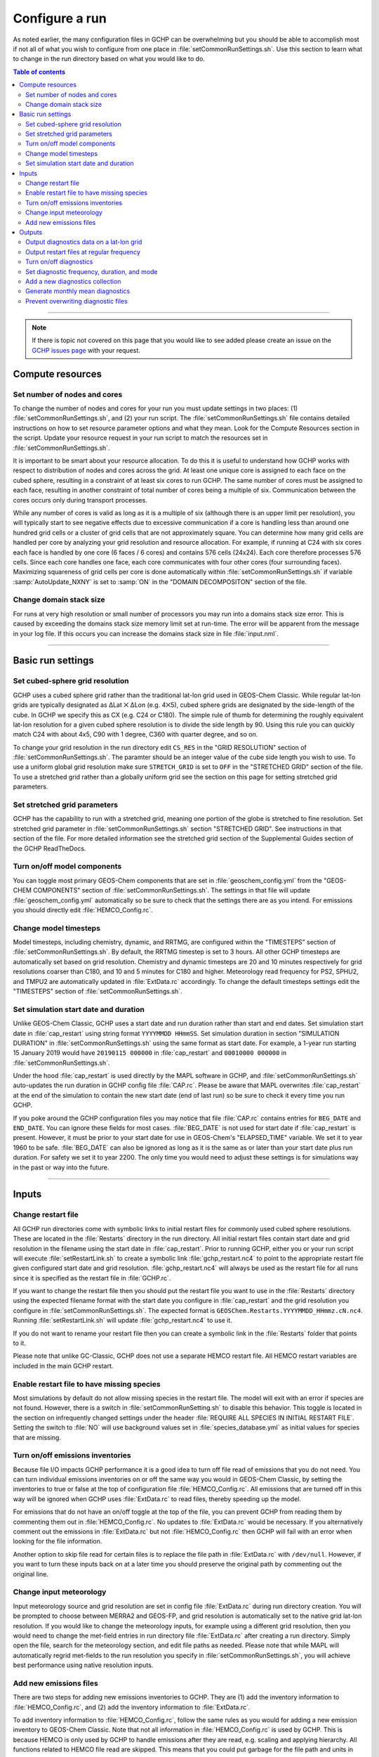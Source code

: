 Configure a run
===============

As noted earlier, the many configuration files in GCHP can be overwhelming but you should be able to accomplish most if not all of what you wish to configure from one place in :file:`setCommonRunSettings.sh`. Use this section to learn what to change in the run directory based on what you would like to do.

.. contents:: Table of contents
    :depth: 4

---------------------------------------------------------------------------------------------------

.. note::

   If there is topic not covered on this page that you would like to see added please create an issue on the `GCHP issues page <https://github.com/geoschem/GCHP/issues>`_ with your request.

Compute resources
-----------------

Set number of nodes and cores
^^^^^^^^^^^^^^^^^^^^^^^^^^^^^

To change the number of nodes and cores for your run you must update settings in two places: (1) :file:`setCommonRunSettings.sh`, and (2) your run script. 
The :file:`setCommonRunSettings.sh` file contains detailed instructions on how to set resource parameter options and what they mean. 
Look for the Compute Resources section in the script. 
Update your resource request in your run script to match the resources set in :file:`setCommonRunSettings.sh`.

It is important to be smart about your resource allocation. 
To do this it is useful to understand how GCHP works with respect to distribution of nodes and cores across the grid. 
At least one unique core is assigned to each face on the cubed sphere, resulting in a constraint of at least six cores to run GCHP. 
The same number of cores must be assigned to each face, resulting in another constraint of total number of cores being a multiple of six. 
Communication between the cores occurs only during transport processes.

While any number of cores is valid as long as it is a multiple of six (although there is an upper limit per resolution), you will typically start to see negative effects due to excessive communication if a core is handling less than around one hundred grid cells or a cluster of grid cells that are not approximately square. 
You can determine how many grid cells are handled per core by analyzing your grid resolution and resource allocation. 
For example, if running at C24 with six cores each face is handled by one core (6 faces / 6 cores) and contains 576 cells (24x24). 
Each core therefore processes 576 cells. Since each core handles one face, each core communicates with four other cores (four surrounding faces). Maximizing squareness of grid cells per core is done automatically within :file:`setCommonRunSettings.sh` if variable :samp:`AutoUpdate_NXNY` is set to :samp:`ON` in the "DOMAIN DECOMPOSITON" section of the file.

Change domain stack size
^^^^^^^^^^^^^^^^^^^^^^^^

For runs at very high resolution or small number of processors you may run into a domains stack size error. 
This is caused by exceeding the domains stack size memory limit set at run-time.  The error will be apparent from the message in your log file. 
If this occurs you can increase the domains stack size in file :file:`input.nml`.

---------------------------------------------------------------------------------------------------

Basic run settings
------------------

Set cubed-sphere grid resolution
^^^^^^^^^^^^^^^^^^^^^^^^^^^^^^^^
GCHP uses a cubed sphere grid rather than the traditional lat-lon grid used in GEOS-Chem Classic. 
While regular lat-lon grids are typically designated as ΔLat ⨉ ΔLon (e.g. 4⨉5), cubed sphere grids are designated by the side-length of the cube. 
In GCHP we specify this as CX (e.g. C24 or C180). 
The simple rule of thumb for determining the roughly equivalent lat-lon resolution for a given cubed sphere resolution is to divide the side length by 90. 
Using this rule you can quickly match C24 with about 4x5, C90 with 1 degree, C360 with quarter degree, and so on.

To change your grid resolution in the run directory edit :literal:`CS_RES` in the "GRID RESOLUTION" section of :file:`setCommonRunSettings.sh`. The paramter should be an integer value of the cube side length you wish to use. 
To use a uniform global grid resolution make sure :literal:`STRETCH_GRID` is set to :literal:`OFF` in the "STRETCHED GRID" section of the file. To use a stretched grid rather than a globally uniform grid see the section on this page for setting stretched grid parameters.

Set stretched grid parameters
^^^^^^^^^^^^^^^^^^^^^^^^^^^^^

GCHP has the capability to run with a stretched grid, meaning one portion of the globe is stretched to fine resolution. 
Set stretched grid parameter in :file:`setCommonRunSettings.sh` section "STRETCHED GRID". 
See instructions in that section of the file. For more detailed information see the stretched grid section of the Supplemental Guides section of the GCHP ReadTheDocs.

Turn on/off model components
^^^^^^^^^^^^^^^^^^^^^^^^^^^^

You can toggle most primary GEOS-Chem components that are set in :file:`geoschem_config.yml` from the "GEOS-CHEM COMPONENTS" section of :file:`setCommonRunSettings.sh`. The settings in that file will update :file:`geoschem_config.yml` automatically so be sure to check that the settings there are as you intend. For emissions you should directly edit :file:`HEMCO_Config.rc`.

Change model timesteps
^^^^^^^^^^^^^^^^^^^^^^

Model timesteps, including chemistry, dynamic, and RRTMG, are configured within the "TIMESTEPS" section of :file:`setCommonRunSettings.sh`. 
By default, the RRTMG timestep is set to 3 hours. All other GCHP timesteps are automatically set based on grid resolution. Chemistry and dynamic timesteps are 20 and 10 minutes respectively for grid resolutions coarser than C180, and 10 and 5 minutes for C180 and higher. Meteorology read frequency for PS2, SPHU2, and TMPU2 are automatically updated in :file:`ExtData.rc` accordingly. To change the default timesteps settings edit the "TIMESTEPS" section of :file:`setCommonRunSettings.sh`.


Set simulation start date and duration
^^^^^^^^^^^^^^^^^^^^^^^^^^^^^^^^^^^^^^

Unlike GEOS-Chem Classic, GCHP uses a start date and run duration rather than start and end dates. Set simulation start date in :file:`cap_restart` using string format :literal:`YYYYMMDD HHmmSS`. Set simulation duration in section "SIMULATION DURATION" in :file:`setCommonRunSettings.sh` using the same format as start date. For example, a 1-year run starting 15 January 2019 would have :literal:`20190115 000000` in :file:`cap_restart` and :literal:`00010000 000000` in :file:`setCommonRunSettings.sh`.

Under the hood :file:`cap_restart` is used directly by the MAPL software in GCHP, and :file:`setCommonRunSettings.sh` auto-updates the run duration in GCHP config file :file:`CAP.rc`. Please be aware that MAPL overwrites :file:`cap_restart` at the end of the simulation to contain the new start date (end of last run) so be sure to check it every time you run GCHP.

If you poke around the GCHP configuration files you may notice that file :file:`CAP.rc` contains entries for :literal:`BEG_DATE` and :literal:`END_DATE`. You can ignore these fields for most cases. :file:`BEG_DATE` is not used for start date if :file:`cap_restart` is present. However, it must be prior to your start date for use in GEOS-Chem's "ELAPSED_TIME" variable. We set it to year 1960 to be safe. :file:`BEG_DATE` can also be ignored as long as it is the same as or later than your start date plus run duration. For safety we set it to year 2200. The only time you would need to adjust these settings is for simulations way in the past or way into the future. 

---------------------------------------------------------------------------------------------------

Inputs
------

Change restart file
^^^^^^^^^^^^^^^^^^^

All GCHP run directories come with symbolic links to initial restart files for commonly used cubed sphere resolutions. These are located in the :file:`Restarts` directory in the run directory. All initial restart files contain start date and grid resolution in the filename using the start date in :file:`cap_restart`. Prior to running GCHP, either you or your run script will execute :file:`setRestartLink.sh` to create a symbolic link :file:`gchp_restart.nc4` to point to the appropriate restart file given configured start date and grid resolution. :file:`gchp_restart.nc4` will always be used as the restart file for all runs since it is specified as the restart file in :file:`GCHP.rc`.

If you want to change the restart file then you should put the restart file you want to use in the :file:`Restarts` directory using the expected filename format with the start date you configure in :file:`cap_restart` and the grid resolution you configure in :file:`setCommonRunSettings.sh`. The expected format is :literal:`GEOSChem.Restarts.YYYYMMDD_HHmmz.cN.nc4`. Running :file:`setRestartLink.sh` will update :file:`gchp_restart.nc4` to use it.

If you do not want to rename your restart file then you can create a symbolic link in the :file:`Restarts` folder that points to it.

Please note that unlike GC-Classic, GCHP does not use a separate HEMCO restart file. All HEMCO restart variables are included in the main GCHP restart.

Enable restart file to have missing species
^^^^^^^^^^^^^^^^^^^^^^^^^^^^^^^^^^^^^^^^^^^

Most simulations by default do not allow missing species in the restart file.
The model will exit with an error if species are not found.
However, there is a switch in :file:`setCommonRunSetting.sh` to disable this behavior.
This toggle is located in the section on infrequently changed settings under the header :file:`REQUIRE ALL SPECIES IN INITIAL RESTART FILE`.
Setting the switch to :file:`NO` will use background values set in :file:`species_database.yml` as initial values for species that are missing. 

Turn on/off emissions inventories
^^^^^^^^^^^^^^^^^^^^^^^^^^^^^^^^^

Because file I/O impacts GCHP performance it is a good idea to turn off file read of emissions that you do not need. 
You can turn individual emissions inventories on or off the same way you would in GEOS-Chem Classic, by setting the inventories to true or false at the top of configuration file :file:`HEMCO_Config.rc`. 
All emissions that are turned off in this way will be ignored when GCHP uses :file:`ExtData.rc` to read files, thereby speeding up the model.

For emissions that do not have an on/off toggle at the top of the file, you can prevent GCHP from reading them by commenting them out in :file:`HEMCO_Config.rc`.
No updates to :file:`ExtData.rc` would be necessary. 
If you alternatively comment out the emissions in :file:`ExtData.rc` but not :file:`HEMCO_Config.rc` then GCHP will fail with an error when looking for the file information.

Another option to skip file read for certain files is to replace the file path in :file:`ExtData.rc` with :literal:`/dev/null`. 
However, if you want to turn these inputs back on at a later time you should preserve the original path by commenting out the original line.

Change input meteorology
^^^^^^^^^^^^^^^^^^^^^^^^

Input meteorology source and grid resolution are set in config file :file:`ExtData.rc` during run directory creation. You will be prompted to choose between MERRA2 and GEOS-FP, and grid resolution is automatically set to the native grid lat-lon resolution. If you would like to change the meteorology inputs, for example using a different grid resolution, then you would need to change the met-field entries in run directory file :file:`ExtData.rc` after creating a run directory. Simply open the file, search for the meteorology section, and edit file paths as needed. Please note that while MAPL will automatically regrid met-fields to the run resolution you specify in :file:`setCommonRunSettings.sh`, you will achieve best performance using native resolution inputs. 

Add new emissions files
^^^^^^^^^^^^^^^^^^^^^^^

There are two steps for adding new emissions inventories to GCHP. They are (1) add the inventory information to :file:`HEMCO_Config.rc`, and (2) add the inventory information to :file:`ExtData.rc`.

To add inventory information to :file:`HEMCO_Config.rc`, follow the same rules as you would for adding a new emission inventory to GEOS-Chem Classic. 
Note that not all information in :file:`HEMCO_Config.rc` is used by GCHP. 
This is because HEMCO is only used by GCHP to handle emissions after they are read, e.g. scaling and applying hierarchy. 
All functions related to HEMCO file read are skipped. 
This means that you could put garbage for the file path and units in :file:`HEMCO_Config.rc` without running into problems with GCHP, as long as the syntax is what HEMCO expects. 
However, we recommend that you fill in :file:`HEMCO_Config.rc` in the same way you would for GEOS-Chem Classic for consistency and also to avoid potential format check errors.

To add inventory information to :file:`ExtData.rc` follow the guidelines listed at the top of the file and use existing inventories as examples. 
Make sure that you stay consistent with the information you put into :file:`HEMCO_Config.rc`. 
You can ignore all entries in :file:`HEMCO_Config.rc` that are copies of another entry (i.e. mostly filled with dashes). Putting these in :file:`ExtData.rc` would result in reading the same variable in the same file twice. 

A few common errors encountered when adding new input emissions files to GCHP are:

1. Your input file contains integer values. 
   Beware that the MAPL I/O component in GCHP does not read or write integers. 
   If your data contains integers then you should reprocess the file to contain floating point values instead.
2. Your data latitude and longitude dimensions are in the wrong order. 
   Lat must always come before lon in your inputs arrays, a requirement true for both GCHP and GEOS-Chem Classic. 
3. Your 3D input data are mapped to the wrong levels in GEOS-Chem (silent error). 
   If you read in 3D data and assign the resulting import to a GEOS-Chem state variable such as :literal:`State_Chm` or :literal:`State_Met`, then you must flip the vertical axis during the assignment. 
   See files :file:`Includes_Before_Run.H` and setting :literal:`State_Chm%Species` in :file:`Chem_GridCompMod.F90` for examples.
4. You have a typo in either :file:`HEMCO_Config.rc` or :file:`ExtData.rc`. Errors in :file:`HEMCO_Config.rc` typically result in the model crashing right away. 
   Errors in :file:`ExtData.rc` typically result in a problem later on during ExtData read. 
   Always try a short run with all debug prints enabled when first implementing new emissions. 
   See the debugging section of the user manual for more information. 
   Another useful strategy is to find config file entries for similar input files and compare them against the entry for your new file. 
   Directly comparing the file metadata may also lead to insights into the problem.

---------------------------------------------------------------------------------------------------

Outputs
-------

Output diagnostics data on a lat-lon grid
^^^^^^^^^^^^^^^^^^^^^^^^^^^^^^^^^^^^^^^^^

See documentation in the :file:`HISTORY.rc` config file for instructions on how to output diagnostic collection on lat-lon grids, as well as the configuration files section at the top of this page for more information on that file. If outputting on a lat-lon grid you may also output regional data instead of global. Make sure that whatever grid you choose is listed under :file:`GRID_LABELS` and is not commented out in :file:`HISTORY.rc`.

Output restart files at regular frequency
^^^^^^^^^^^^^^^^^^^^^^^^^^^^^^^^^^^^^^^^^

The MAPL component in GCHP has the option to output restart files (also called checkpoint files) prior to run end. These periodic restart files are output to the main level of the run directory with filename :literal:`gcchem_internal_checkpoint.YYYYMMDD_HHssz.nc4`. 

Outputting restart files beyond the end of the run is a good idea if you plan on doing a long simulation and you are not splitting your run into multiple jobs. 
If the run crashes unexpectedly then you can restart mid-run rather than start over from the beginning.
Update settings for checkpoint restart outputs in :file:`setCommonRunSettings.sh` section "MID-RUN CHECKPOINT FILES". 
Instructions for configuring restart frequency are included in the file. 


Turn on/off diagnostics
^^^^^^^^^^^^^^^^^^^^^^^

To turn diagnostic collections on or off, comment ("#") collection names in the "COLLECTIONS" list at the top of file :file:`HISTORY.rc`. 
Collections cannot be turned on/off from :file:`setCommonRunSettings.sh`.

Set diagnostic frequency, duration, and mode
^^^^^^^^^^^^^^^^^^^^^^^^^^^^^^^^^^^^^^^^^^^^

All diagnostic collections that come with the run directory have frequency and duration auto-set within :file:`setCommonRunSettings.sh`. 
The file contains a list of time-averaged collections and instantaneous collections, and allows setting a frequency and duration to apply to all collections listed for each. Time-avraged collections also have a monthly mean option (see separate section on this page about monthly mean). 
To avoid auto-update of a certain collection, remove it from the list in :file:`setCommonRunSettings.sh`, or set "AutUpdate_Diagnostics" to :literal:`OFF`. 
See section "DIAGNOSTICS" within :file:`setCommonRunSettings.sh` for examples. 

Add a new diagnostics collection
^^^^^^^^^^^^^^^^^^^^^^^^^^^^^^^^

Adding a new diagnostics collection in GCHP is the same as for GEOS-Chem Classic netcdf diagnostics. 
You must add your collection to the collection list in :file:`HISTORY.rc` and then define it further down in the file. 
Any 2D or 3D arrays that are stored within GEOS-Chem objects :literal:`State_Met`, :literal:`State_Chm`, or :literal:`State_Diag`, may be included as fields in a collection. 
:literal:`State_Met` variables must be preceded by "Met\_", :literal:`State_Chm` variables must be preceded by "Chem\_", and :literal:`State_Diag` variables should not have a prefix. 
Collections may have a combination of 2D and 3D variables, but all 3D variables must have the same number of levels.
See the :file:`HISTORY.rc` file for examples.

Generate monthly mean diagnostics
^^^^^^^^^^^^^^^^^^^^^^^^^^^^^^^^^

You can toggle monthly mean diagnostics on/off from within :file:`setCommonRunSettings.sh` in the "DIAGNOSTICS" section if you also set auto-update of diagnostics it that file to on. All time-averaged diagnostic collections will then automatically be configured to compute monthly mean. Alternatively, you can edit :file:`HISTORY.rc` directly and set the "monthly" field to value 1 for each collection you wish to output monthly diagnostics for. 

Prevent overwriting diagnostic files
^^^^^^^^^^^^^^^^^^^^^^^^^^^^^^^^^^^^

By default all GCHP run directories are configured to allow overwriting diagnostics files present in :file:`OutputDir` over the course a simulation.
You may disable this feature by setting :file:`Allow_Overwrite=.false.` at the top of configuration file :file:`HISTORY.rc`.


